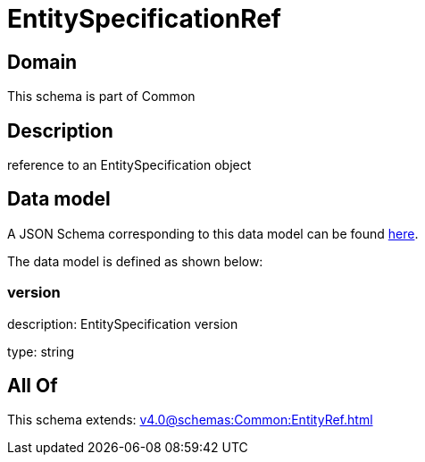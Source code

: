 = EntitySpecificationRef

[#domain]
== Domain

This schema is part of Common

[#description]
== Description

reference to an EntitySpecification object


[#data_model]
== Data model

A JSON Schema corresponding to this data model can be found https://tmforum.org[here].

The data model is defined as shown below:


=== version
description: EntitySpecification version

type: string


[#all_of]
== All Of

This schema extends: xref:v4.0@schemas:Common:EntityRef.adoc[]
